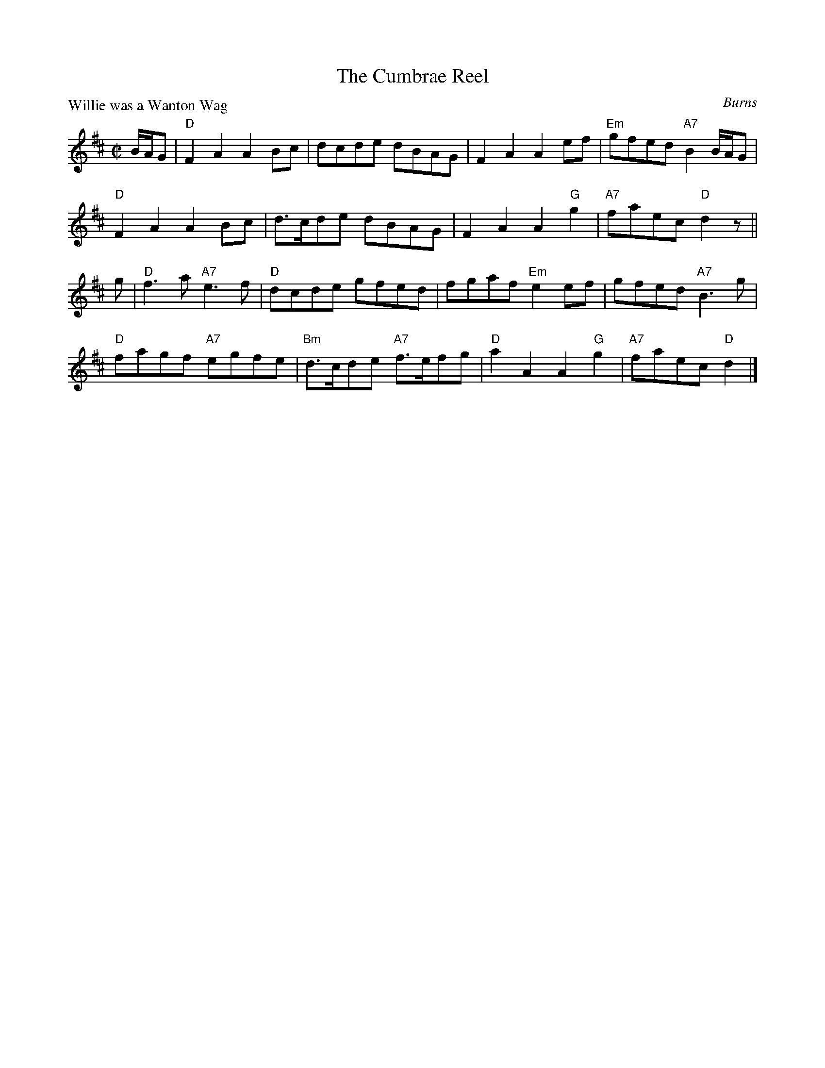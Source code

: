 X:2808
T:The Cumbrae Reel
P:Willie was a Wanton Wag
C:Burns
R:Reel (8x32)
B:RSCDS 28-8
Z:Anselm Lingnau <anselm@strathspey.org>
M:C|
L:1/8
K:D
B/A/G|"D"F2A2 A2Bc|dcde dBAG|F2A2 A2ef|"Em"gfed "A7"B2 B/A/G|
  "D"F2A2 A2Bc|d>cde dBAG|F2A2 A2"G"g2|"A7"faec "D"d2 z||
g|"D"f3a "A7"e3f|"D"dcde gfed|fgaf "Em"e2ef|gfed "A7"B3g|
  "D"fagf "A7"egfe|"Bm"d>cde "A7"f>efg|"D"a2A2 A2"G"g2|"A7"faec "D"d2|]
